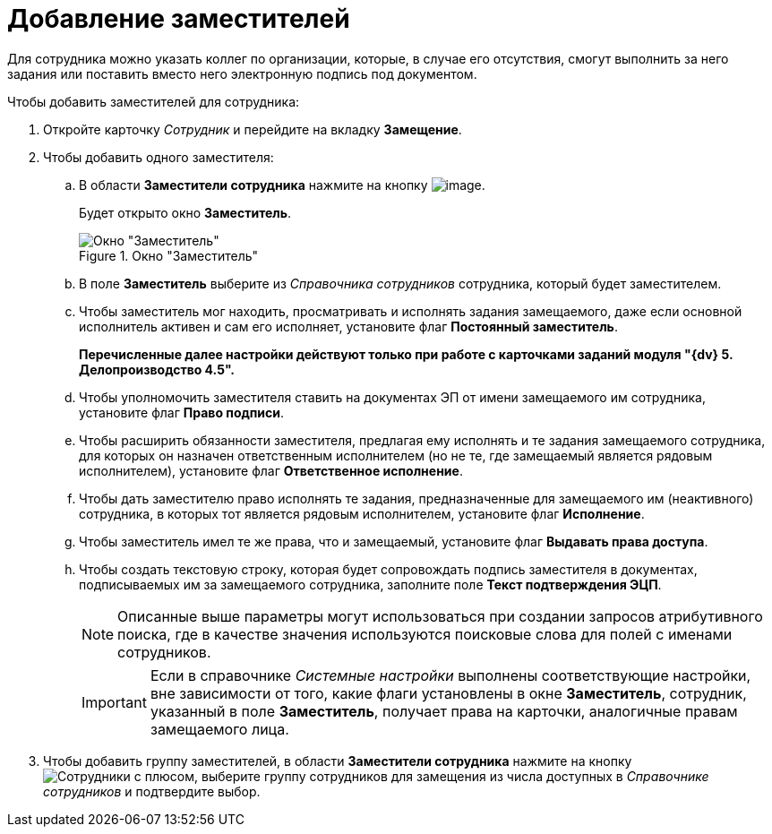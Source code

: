 = Добавление заместителей

Для сотрудника можно указать коллег по организации, которые, в случае его отсутствия, смогут выполнить за него задания или поставить вместо него электронную подпись под документом.

.Чтобы добавить заместителей для сотрудника:
. Откройте карточку _Сотрудник_ и перейдите на вкладку *Замещение*.
. Чтобы добавить одного заместителя:
+
.. В области *Заместители сотрудника* нажмите на кнопку image:buttons/staff_deputy_add.png[image].
+
Будет открыто окно *Заместитель*.
+
.Окно "Заместитель"
image::staff_Alternate.png[Окно "Заместитель"]
+
.. В поле *Заместитель* выберите из _Справочника сотрудников_ сотрудника, который будет заместителем.
.. Чтобы заместитель мог находить, просматривать и исполнять задания замещаемого, даже если основной исполнитель активен и сам его исполняет, установите флаг *Постоянный заместитель*.
+
*Перечисленные далее настройки действуют только при работе с карточками заданий модуля "{dv} 5. Делопроизводство 4.5".*
+
.. Чтобы уполномочить заместителя ставить на документах ЭП от имени замещаемого им сотрудника, установите флаг *Право подписи*.
.. Чтобы расширить обязанности заместителя, предлагая ему исполнять и те задания замещаемого сотрудника, для которых он назначен ответственным исполнителем (но не те, где замещаемый является рядовым исполнителем), установите флаг *Ответственное исполнение*.
.. Чтобы дать заместителю право исполнять те задания, предназначенные для замещаемого им (неактивного) сотрудника, в которых тот является рядовым исполнителем, установите флаг *Исполнение*.
.. Чтобы заместитель имел те же права, что и замещаемый, установите флаг *Выдавать права доступа*.
.. Чтобы создать текстовую строку, которая будет сопровождать подпись заместителя в документах, подписываемых им за замещаемого сотрудника, заполните поле *Текст подтверждения ЭЦП*.
+
[NOTE]
====
Описанные выше параметры могут использоваться при создании запросов атрибутивного поиска, где в качестве значения используются поисковые слова для полей с именами сотрудников.
====
+
[IMPORTANT]
====
Если в справочнике _Системные настройки_ выполнены соответствующие настройки, вне зависимости от того, какие флаги установлены в окне *Заместитель*, сотрудник, указанный в поле *Заместитель*, получает права на карточки, аналогичные правам замещаемого лица.
====
+
. Чтобы добавить группу заместителей, в области *Заместители сотрудника* нажмите на кнопку image:buttons/add-group.png[Сотрудники с плюсом], выберите группу сотрудников для замещения из числа доступных в _Справочнике сотрудников_ и подтвердите выбор.
